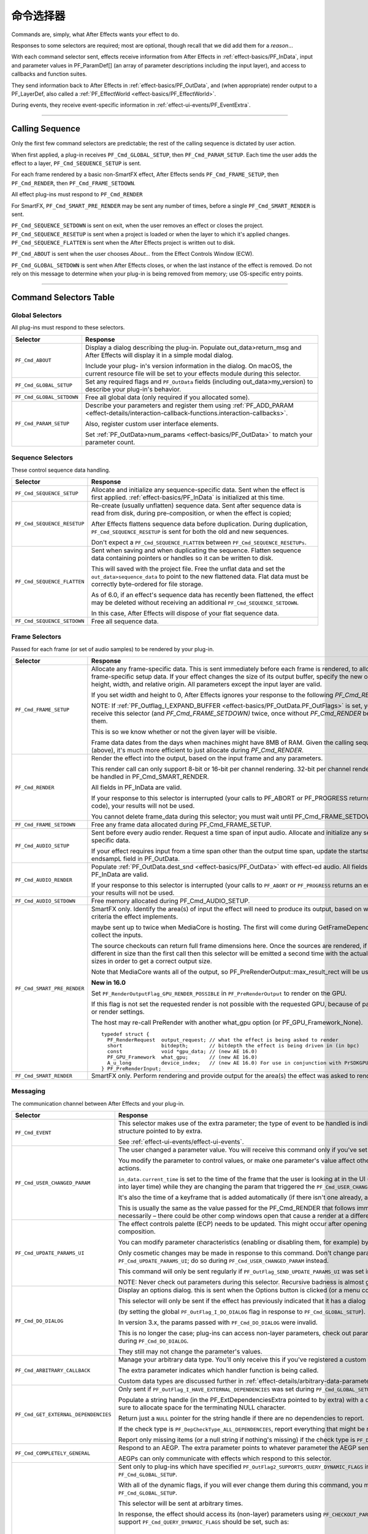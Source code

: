 .. _effect-basics/command-selectors:

命令选择器
################################################################################

Commands are, simply, what After Effects wants your effect to do.

Responses to some selectors are required; most are optional, though recall that we did add them for a *reason*...

With each command selector sent, effects receive information from After Effects in :ref:`effect-basics/PF_InData`, input and parameter values in PF_ParamDef[] (an array of parameter descriptions including the input layer), and access to callbacks and function suites.

They send information back to After Effects in :ref:`effect-basics/PF_OutData`, and (when appropriate) render output to a PF_LayerDef, also called a :ref:`PF_EffectWorld <effect-basics/PF_EffectWorld>`.

During events, they receive event-specific information in :ref:`effect-ui-events/PF_EventExtra`.

----

.. _effect-basics/calling-sequence:

Calling Sequence
================================================================================

Only the first few command selectors are predictable; the rest of the calling sequence is dictated by user action.

When first applied, a plug-in receives ``PF_Cmd_GLOBAL_SETUP``, then ``PF_Cmd_PARAM_SETUP``. Each time the user adds the effect to a layer, ``PF_Cmd_SEQUENCE_SETUP`` is sent.

For each frame rendered by a basic non-SmartFX effect, After Effects sends ``PF_Cmd_FRAME_SETUP``, then ``PF_Cmd_RENDER``, then ``PF_Cmd_FRAME_SETDOWN``.

All effect plug-ins must respond to ``PF_Cmd_RENDER``

For SmartFX, ``PF_Cmd_SMART_PRE_RENDER`` may be sent any number of times, before a single ``PF_Cmd_SMART_RENDER`` is sent.

``PF_Cmd_SEQUENCE_SETDOWN`` is sent on exit, when the user removes an effect or closes the project. ``PF_Cmd_SEQUENCE_RESETUP`` is sent when a project is loaded or when the layer to which it's applied changes. ``PF_Cmd_SEQUENCE_FLATTEN`` is sent when the After Effects project is written out to disk.

``PF_Cmd_ABOUT`` is sent when the user chooses *About…* from the Effect Controls Window (ECW).

``PF_Cmd_GLOBAL_SETDOWN`` is sent when After Effects closes, or when the last instance of the effect is removed. Do not rely on this message to determine when your plug-in is being removed from memory; use OS-specific entry points.

----

Command Selectors Table
================================================================================

.. _effect-basics/command-selectors.global-selectors:

Global Selectors
********************************************************************************

All plug-ins must respond to these selectors.

+---------------------------+---------------------------------------------------------------------------------------------------------------------------------------------------------+
|       **Selector**        |                                                                      **Response**                                                                       |
+===========================+=========================================================================================================================================================+
| ``PF_Cmd_ABOUT``          | Display a dialog describing the plug-in. Populate out_data>return_msg and After Effects will display it in a simple modal dialog.                       |
|                           |                                                                                                                                                         |
|                           | Include your plug- in's version information in the dialog. On macOS, the current resource file will be set to your effects module during this selector. |
+---------------------------+---------------------------------------------------------------------------------------------------------------------------------------------------------+
| ``PF_Cmd_GLOBAL_SETUP``   | Set any required flags and ``PF_OutData`` fields (including out_data>my_version) to describe your plug-in's behavior.                                   |
+---------------------------+---------------------------------------------------------------------------------------------------------------------------------------------------------+
| ``PF_Cmd_GLOBAL_SETDOWN`` | Free all global data (only required if you allocated some).                                                                                             |
+---------------------------+---------------------------------------------------------------------------------------------------------------------------------------------------------+
| ``PF_Cmd_PARAM_SETUP``    | Describe your parameters and register them using :ref:`PF_ADD_PARAM <effect-details/interaction-callback-functions.interaction-callbacks>`.             |
|                           |                                                                                                                                                         |
|                           | Also, register custom user interface elements.                                                                                                          |
|                           |                                                                                                                                                         |
|                           | Set :ref:`PF_OutData>num_params <effect-basics/PF_OutData>` to match your parameter count.                                                              |
+---------------------------+---------------------------------------------------------------------------------------------------------------------------------------------------------+

.. _effect-basics/command-selectors.sequence-selectors:

Sequence Selectors
********************************************************************************

These control sequence data handling.

+-----------------------------+---------------------------------------------------------------------------------------------------------------------------------------------------------------------------------------------------+
|        **Selector**         |                                                                                           **Response**                                                                                            |
+=============================+===================================================================================================================================================================================================+
| ``PF_Cmd_SEQUENCE_SETUP``   | Allocate and initialize any sequence-specific data. Sent when the effect is first applied. :ref:`effect-basics/PF_InData` is initialized at this time.                                            |
+-----------------------------+---------------------------------------------------------------------------------------------------------------------------------------------------------------------------------------------------+
| ``PF_Cmd_SEQUENCE_RESETUP`` | Re-create (usually unflatten) sequence data. Sent after sequence data is read from disk, during pre-composition, or when the effect is copied;                                                    |
|                             |                                                                                                                                                                                                   |
|                             | After Effects flattens sequence data before duplication. During duplication, ``PF_Cmd_SEQUENCE_RESETUP`` is sent for both the old and new sequences.                                              |
|                             |                                                                                                                                                                                                   |
|                             | Don't expect a ``PF_Cmd_SEQUENCE_FLATTEN`` between ``PF_Cmd_SEQUENCE_RESETUPs``.                                                                                                                  |
+-----------------------------+---------------------------------------------------------------------------------------------------------------------------------------------------------------------------------------------------+
| ``PF_Cmd_SEQUENCE_FLATTEN`` | Sent when saving and when duplicating the sequence. Flatten sequence data containing pointers or handles so it can be written to disk.                                                            |
|                             |                                                                                                                                                                                                   |
|                             | This will saved with the project file. Free the unflat data and set the ``out_data>sequence_data`` to point to the new flattened data. Flat data must be correctly byte-ordered for file storage. |
|                             |                                                                                                                                                                                                   |
|                             | As of 6.0, if an effect's sequence data has recently been flattened, the effect may be deleted without receiving an additional ``PF_Cmd_SEQUENCE_SETDOWN``.                                       |
|                             |                                                                                                                                                                                                   |
|                             | In this case, After Effects will dispose of your flat sequence data.                                                                                                                              |
+-----------------------------+---------------------------------------------------------------------------------------------------------------------------------------------------------------------------------------------------+
| ``PF_Cmd_SEQUENCE_SETDOWN`` | Free all sequence data.                                                                                                                                                                           |
+-----------------------------+---------------------------------------------------------------------------------------------------------------------------------------------------------------------------------------------------+

.. _effect-basics/command-selectors.frame-selectors:

Frame Selectors
********************************************************************************

Passed for each frame (or set of audio samples) to be rendered by your plug-in.

+-----------------------------+-------------------------------------------------------------------------------------------------------------------------------------------------------------------------------------------------------------------------------------------------------------------+
|        **Selector**         |                                                                                                                           **Response**                                                                                                                            |
+=============================+===================================================================================================================================================================================================================================================================+
| ``PF_Cmd_FRAME_SETUP``      | Allocate any frame-specific data. This is sent immediately before each frame is rendered, to allow for frame-specific setup data.                                                                                                                                 |
|                             | If your effect changes the size of its output buffer, specify the new output height, width, and relative origin. All parameters except the input layer are valid.                                                                                                 |
|                             |                                                                                                                                                                                                                                                                   |
|                             | If you set width and height to 0, After Effects ignores your response to the following *PF_Cmd_RENDER*.                                                                                                                                                           |
|                             |                                                                                                                                                                                                                                                                   |
|                             | NOTE: If :ref:`PF_Outflag_I_EXPAND_BUFFER <effect-basics/PF_OutData.PF_OutFlags>` is set, you will receive this selector (and *PF_Cmd_FRAME_SETDOWN)* twice, once without *PF_Cmd_RENDER* between them.                                                           |
|                             |                                                                                                                                                                                                                                                                   |
|                             | This is so we know whether or not the given layer will be visible.                                                                                                                                                                                                |
|                             |                                                                                                                                                                                                                                                                   |
|                             | Frame data dates from the days when machines might have 8MB of RAM. Given the calling sequence (above), it's much more efficient to just allocate during *PF_Cmd_RENDER*.                                                                                         |
+-----------------------------+-------------------------------------------------------------------------------------------------------------------------------------------------------------------------------------------------------------------------------------------------------------------+
| ``PF_Cmd_RENDER``           | Render the effect into the output, based on the input frame and any parameters.                                                                                                                                                                                   |
|                             |                                                                                                                                                                                                                                                                   |
|                             | This render call can only support 8-bit or 16-bit per channel rendering. 32-bit per channel rendering must be handled in PF_Cmd_SMART_RENDER.                                                                                                                     |
|                             |                                                                                                                                                                                                                                                                   |
|                             | All fields in PF_InData are valid.                                                                                                                                                                                                                                |
|                             |                                                                                                                                                                                                                                                                   |
|                             | If your response to this selector is interrupted (your calls to PF_ABORT or PF_PROGRESS returns an error code), your results will not be used.                                                                                                                    |
|                             |                                                                                                                                                                                                                                                                   |
|                             | You cannot delete frame_data during this selector; you must wait until PF_Cmd_FRAME_SETDOWN.                                                                                                                                                                      |
+-----------------------------+-------------------------------------------------------------------------------------------------------------------------------------------------------------------------------------------------------------------------------------------------------------------+
| ``PF_Cmd_FRAME_SETDOWN``    | Free any frame data allocated during PF_Cmd_FRAME_SETUP.                                                                                                                                                                                                          |
+-----------------------------+-------------------------------------------------------------------------------------------------------------------------------------------------------------------------------------------------------------------------------------------------------------------+
| ``PF_Cmd_AUDIO_SETUP``      | Sent before every audio render. Request a time span of input audio. Allocate and initialize any sequence-specific data.                                                                                                                                           |
|                             |                                                                                                                                                                                                                                                                   |
|                             | If your effect requires input from a time span other than the output time span, update the startsampL and endsampL field in PF_OutData.                                                                                                                           |
+-----------------------------+-------------------------------------------------------------------------------------------------------------------------------------------------------------------------------------------------------------------------------------------------------------------+
| ``PF_Cmd_AUDIO_RENDER``     | Populate :ref:`PF_OutData.dest_snd <effect-basics/PF_OutData>` with effect-ed audio. All fields in PF_InData are valid.                                                                                                                                           |
|                             |                                                                                                                                                                                                                                                                   |
|                             | If your response to this selector is interrupted (your calls to ``PF_ABORT`` or ``PF_PROGRESS`` returns an error code), your results will not be used.                                                                                                            |
+-----------------------------+-------------------------------------------------------------------------------------------------------------------------------------------------------------------------------------------------------------------------------------------------------------------+
| ``PF_Cmd_AUDIO_SETDOWN``    | Free memory allocated during PF_Cmd_AUDIO_SETUP.                                                                                                                                                                                                                  |
+-----------------------------+-------------------------------------------------------------------------------------------------------------------------------------------------------------------------------------------------------------------------------------------------------------------+
| ``PF_Cmd_SMART_PRE_RENDER`` | SmartFX only. Identify the area(s) of input the effect will need to produce its output, based on whatever criteria the effect implements.                                                                                                                         |
|                             |                                                                                                                                                                                                                                                                   |
|                             | maybe sent up to twice when MediaCore is hosting. The first will come during GetFrameDependencies to collect the inputs.                                                                                                                                          |
|                             |                                                                                                                                                                                                                                                                   |
|                             | The source checkouts can return full frame dimensions here. Once the sources are rendered, if they are different in size than the first call                                                                                                                      |
|                             | then this selector will be emitted a second time with the actual source sizes in order to get a correct output size.                                                                                                                                              |
|                             |                                                                                                                                                                                                                                                                   |
|                             | Note that MediaCore wants all of the output, so PF_PreRenderOutput::max_result_rect will be used.                                                                                                                                                                 |
|                             |                                                                                                                                                                                                                                                                   |
|                             | **New in 16.0**                                                                                                                                                                                                                                                   |
|                             |                                                                                                                                                                                                                                                                   |
|                             | Set ``PF_RenderOutputFlag_GPU_RENDER_POSSIBLE`` in ``PF_PreRenderOutput`` to render on the GPU.                                                                                                                                                                   |
|                             |                                                                                                                                                                                                                                                                   |
|                             | If this flag is not set the requested render is not possible with the requested GPU, because of parameters or render settings.                                                                                                                                    |
|                             |                                                                                                                                                                                                                                                                   |
|                             | The host may re-call PreRender with another what_gpu option (or PF_GPU_Framework_None).                                                                                                                                                                           |
|                             |                                                                                                                                                                                                                                                                   |
|                             | ::                                                                                                                                                                                                                                                                |
|                             |                                                                                                                                                                                                                                                                   |
|                             |   typedef struct {                                                                                                                                                                                                                                                |
|                             |     PF_RenderRequest  output_request; // what the effect is being asked to render                                                                                                                                                                                 |
|                             |     short             bitdepth;       // bitdepth the effect is being driven in (in bpc)                                                                                                                                                                          |
|                             |     const             void *gpu_data; // (new AE 16.0)                                                                                                                                                                                                            |
|                             |     PF_GPU_Framework  what_gpu;       // (new AE 16.0)                                                                                                                                                                                                            |
|                             |     A_u_long          device_index;   // (new AE 16.0) For use in conjunction with PrSDKGPUDeviceSuite                                                                                                                                                            |
|                             |   } PF_PreRenderInput;                                                                                                                                                                                                                                            |
+-----------------------------+-------------------------------------------------------------------------------------------------------------------------------------------------------------------------------------------------------------------------------------------------------------------+
| ``PF_Cmd_SMART_RENDER``     | SmartFX only. Perform rendering and provide output for the area(s) the effect was asked to render.                                                                                                                                                                |
+-----------------------------+-------------------------------------------------------------------------------------------------------------------------------------------------------------------------------------------------------------------------------------------------------------------+

.. _effect-basics/command-selectors.messaging:

Messaging
********************************************************************************

The communication channel between After Effects and your plug-in.

+--------------------------------------+--------------------------------------------------------------------------------------------------------------------------------------------------------------------------------+
|             **Selector**             |                                                                                  **Response**                                                                                  |
+======================================+================================================================================================================================================================================+
| ``PF_Cmd_EVENT``                     | This selector makes use of the extra parameter; the type of event to be handled is indicated by the e_type field, a member of the structure pointed to by extra.               |
|                                      |                                                                                                                                                                                |
|                                      | See :ref:`effect-ui-events/effect-ui-events`.                                                                                                                                  |
+--------------------------------------+--------------------------------------------------------------------------------------------------------------------------------------------------------------------------------+
| ``PF_Cmd_USER_CHANGED_PARAM``        | The user changed a parameter value. You will receive this command only if you've set the ``PF_ParamFlag_SUPERVISE`` flag.                                                      |
|                                      |                                                                                                                                                                                |
|                                      | You modify the parameter to control values, or make one parameter's value affect others. A parameter can be modified by different actions.                                     |
|                                      |                                                                                                                                                                                |
|                                      | ``in_data.current_time`` is set to the time of the frame that the user is looking at in the UI                                                                                 |
|                                      | (internally, the current time of the comp converted into layer time) while they are changing the param that triggered the ``PF_Cmd_USER_CHANGED_PARAM``.                       |
|                                      |                                                                                                                                                                                |
|                                      | It's also the time of a keyframe that is added automatically (if there isn't one already, and the stopwatch is enabled).                                                       |
|                                      |                                                                                                                                                                                |
|                                      | This is usually the same as the value passed for the PF_Cmd_RENDER that follows immediately after (unless caps lock is down), but not necessarily –                            |
|                                      | there could be other comp windows open that cause a render at a different time in response to the changed param.                                                               |
+--------------------------------------+--------------------------------------------------------------------------------------------------------------------------------------------------------------------------------+
| ``PF_Cmd_UPDATE_PARAMS_UI``          | The effect controls palette (ECP) needs to be updated. This might occur after opening the ECP or moving to a new time within the composition.                                  |
|                                      |                                                                                                                                                                                |
|                                      | You can modify parameter characteristics (enabling or disabling them, for example) by calling ``PF_UpdateParamUI()``.                                                          |
|                                      |                                                                                                                                                                                |
|                                      | Only cosmetic changes may be made in response to this command. Don't change parameter values while responding to ``PF_Cmd_UPDATE_PARAMS_UI``;                                  |
|                                      | do so during ``PF_Cmd_USER_CHANGED_PARAM`` instead.                                                                                                                            |
|                                      |                                                                                                                                                                                |
|                                      | This command will only be sent regularly if ``PF_OutFlag_SEND_UPDATE_PARAMS_UI`` was set in the PiPL, and during ``PF_Cmd_GLOBAL_SETUP``.                                      |
|                                      |                                                                                                                                                                                |
|                                      | NOTE: Never check out parameters during this selector. Recursive badness is almost guaranteed to result.                                                                       |
+--------------------------------------+--------------------------------------------------------------------------------------------------------------------------------------------------------------------------------+
| ``PF_Cmd_DO_DIALOG``                 | Display an options dialog. this is sent when the Options button is clicked (or a menu command has been selected).                                                              |
|                                      |                                                                                                                                                                                |
|                                      | This selector will only be sent if the effect has previously indicated that it has a dialog                                                                                    |
|                                      |                                                                                                                                                                                |
|                                      | (by setting the global ``PF_OutFlag_I_DO_DIALOG`` flag in response to ``PF_Cmd_GLOBAL_SETUP``).                                                                                |
|                                      |                                                                                                                                                                                |
|                                      | In version 3.x, the params passed with ``PF_Cmd_DO_DIALOG`` were invalid.                                                                                                      |
|                                      |                                                                                                                                                                                |
|                                      | This is no longer the case; plug-ins can access non-layer parameters, check out parameters at other times, and perform UI updates during ``PF_Cmd_DO_DIALOG``.                 |
|                                      |                                                                                                                                                                                |
|                                      | They still may not change the parameter's values.                                                                                                                              |
+--------------------------------------+--------------------------------------------------------------------------------------------------------------------------------------------------------------------------------+
| ``PF_Cmd_ARBITRARY_CALLBACK``        | Manage your arbitrary data type. You'll only receive this if you've registered a custom data type parameter.                                                                   |
|                                      |                                                                                                                                                                                |
|                                      | The extra parameter indicates which handler function is being called.                                                                                                          |
|                                      |                                                                                                                                                                                |
|                                      | Custom data types are discussed further in :ref:`effect-details/arbitrary-data-parameters.implementing-arbitrary-data`.                                                        |
+--------------------------------------+--------------------------------------------------------------------------------------------------------------------------------------------------------------------------------+
| ``PF_Cmd_GET_EXTERNAL_DEPENDENCIES`` | Only sent if ``PF_OutFlag_I_HAVE_EXTERNAL_DEPENDENCIES`` was set during ``PF_Cmd_GLOBAL_SETUP``.                                                                               |
|                                      |                                                                                                                                                                                |
|                                      | Populate a string handle (in the PF_ExtDependenciesExtra pointed to by extra) with a description of your plug-in's dependencies,                                               |
|                                      | making sure to allocate space for the terminating NULL character.                                                                                                              |
|                                      |                                                                                                                                                                                |
|                                      | Return just a ``NULL`` pointer for the string handle if there are no dependencies to report.                                                                                   |
|                                      |                                                                                                                                                                                |
|                                      | If the check type is ``PF_DepCheckType_ALL_DEPENDENCIES``, report everything that might be required for your plug-in to render.                                                |
|                                      |                                                                                                                                                                                |
|                                      | Report only missing items (or a null string if nothing's missing) if the check type is ``PF_DepCheckType_MISSING_DEPENDENCIES``.                                               |
+--------------------------------------+--------------------------------------------------------------------------------------------------------------------------------------------------------------------------------+
| ``PF_Cmd_COMPLETELY_GENERAL``        | Respond to an AEGP. The extra parameter points to whatever parameter the AEGP sent.                                                                                            |
|                                      |                                                                                                                                                                                |
|                                      | AEGPs can only communicate with effects which respond to this selector.                                                                                                        |
+--------------------------------------+--------------------------------------------------------------------------------------------------------------------------------------------------------------------------------+
| ``PF_Cmd_QUERY_DYNAMIC_FLAGS``       | Sent only to plug-ins which have specified ``PF_OutFlag2_SUPPORTS_QUERY_DYNAMIC_FLAGS`` in ``PF_OutFlags2``, in their PiPL and during ``PF_Cmd_GLOBAL_SETUP``.                 |
|                                      |                                                                                                                                                                                |
|                                      | With all of the dynamic flags, if you will ever change them during this command, you must have set the flag on during ``PF_Cmd_GLOBAL_SETUP``.                                 |
|                                      |                                                                                                                                                                                |
|                                      | This selector will be sent at arbitrary times.                                                                                                                                 |
|                                      |                                                                                                                                                                                |
|                                      | In response, the effect should access its (non-layer) parameters using ``PF_CHECKOUT_PARAM``, and                                                                              |
|                                      | decide whether any of the flags that support ``PF_Cmd_QUERY_DYNAMIC_FLAGS`` should be set, such as:                                                                            |
|                                      |                                                                                                                                                                                |
|                                      |   - ``PF_OutFlag_WIDE_TIME_INPUT``                                                                                                                                             |
|                                      |   - ``PF_OutFlag_NON_PARAM_VARY``                                                                                                                                              |
|                                      |   - ``PF_OutFlag_PIX_INDEPENDENT``                                                                                                                                             |
|                                      |   - ``PF_OutFlag_I_USE_SHUTTER_ANGLE``                                                                                                                                         |
|                                      |   - ``PF_OutFlag2_I_USE_3D_CAMERA``                                                                                                                                            |
|                                      |   - ``PF_OutFlag2_I_USE_3D_LIGHTS``                                                                                                                                            |
|                                      |   - ``PF_OutFlag2_DOESNT_NEED_EMPTY_PIXELS``                                                                                                                                   |
|                                      |   - ``PF_OutFlag2_REVEALS_ZERO_ALPHA``                                                                                                                                         |
|                                      |   - ``PF_OutFlag2_DEPENDS_ON_UNREFERENCED_MASKS``                                                                                                                              |
|                                      |   - ``PF_OutFlag2_OUTPUT_IS_WATERMARKED``                                                                                                                                      |
|                                      |                                                                                                                                                                                |
|                                      | After Effects uses this information for caching and optimization purposes, so try to respond as quickly as possible.                                                           |
+--------------------------------------+--------------------------------------------------------------------------------------------------------------------------------------------------------------------------------+
| ``PF_Cmd_GPU_DEVICE_SETUP``          | This selector can be called at any time by the host. It will be called not more than once for each GPU device.                                                                 |
|                                      |                                                                                                                                                                                |
|                                      | Multiple GPU devices may be in the setup state at one time.                                                                                                                    |
|                                      |                                                                                                                                                                                |
|                                      | It will be called after GlobalSetup and before SequenceSetup.                                                                                                                  |
|                                      |                                                                                                                                                                                |
|                                      | The intent is for the effect to do GPU initialization if necessary and to give the effect an opportunity to                                                                    |
|                                      | opt out of a GPU device based solely on the properties of that device, and not any render context (frame size, etc).                                                           |
|                                      |                                                                                                                                                                                |
|                                      | If the effect rejects the GPU device it will get called for CPU render.                                                                                                        |
|                                      |                                                                                                                                                                                |
|                                      | ``PF_InData::what_gpu != PF_GPU_Framework_None`` is expected.                                                                                                                  |
|                                      |                                                                                                                                                                                |
|                                      | Effect is expected to set one or both of the ``PF_OutFlag2_SUPPORTS_GPU_RENDER_Fxx`` flags in ``PF_OutData::out_flags2`` if the device and framework in what_gpu is supported. |
|                                      |                                                                                                                                                                                |
|                                      | Note that only ``PF_OutFlag2_SUPPORTS_GPU_RENDER_F32`` will be in AE 16.0.                                                                                                     |
|                                      |                                                                                                                                                                                |
|                                      | Effects that do not set flags here will NOT be considered to support GPU rendering for any of these devices.                                                                   |
|                                      |                                                                                                                                                                                |
|                                      | ``PF_GPUDeviceSetupOutput::gpu_data`` is a plug-in owned pointer that must be released with a the ``PF_Cmd_GPU_DEVICE_SETDOWN`` selector.                                      |
|                                      |                                                                                                                                                                                |
|                                      | This pointer is also available at render time.                                                                                                                                 |
+--------------------------------------+--------------------------------------------------------------------------------------------------------------------------------------------------------------------------------+
| ``PF_Cmd_GPU_DEVICE_SETDOWN``        | Release any resources associated with gpu_data. In AE this will be called just before GPU device release.                                                                      |
|                                      |                                                                                                                                                                                |
|                                      | ::                                                                                                                                                                             |
|                                      |                                                                                                                                                                                |
|                                      |   typedef struct {                                                                                                                                                             |
|                                      |     void              *gpu_data;  // effect must dispose.                                                                                                                      |
|                                      |     PF_GPU_Framework  what_gpu;                                                                                                                                                |
|                                      |     A_u_long          device_index; // For use in conjunction with PrSDKGPUDeviceSuite                                                                                         |
|                                      |   } PF_GPUDeviceSetdownInput;                                                                                                                                                  |
|                                      |                                                                                                                                                                                |
|                                      |   typedef struct {                                                                                                                                                             |
|                                      |     PF_GPUDeviceSetdownInput  input;                                                                                                                                           |
|                                      |   } PF_GPUDeviceSetdownExtra;                                                                                                                                                  |
+--------------------------------------+--------------------------------------------------------------------------------------------------------------------------------------------------------------------------------+
| ``PF_Cmd_GPU_SMART_RENDER_GPU``      | GPU equivalent to the existing ``PF_Cmd_SMART_RENDER`` selector.                                                                                                               |
|                                      |                                                                                                                                                                                |
|                                      | At render time, either the ``PF_Cmd_SMART_RENDER`` or the ``PF_Cmd_SMART_RENDER_GPU`` selector will be called,                                                                 |
|                                      | depending on whether the effect is expected to produce a CPU or GPU frame as output.                                                                                           |
|                                      |                                                                                                                                                                                |
|                                      | ``PF_Cmd_SMART_RENDER_GPU`` will only be called when ``what_gpu != PF_GPU_Framework_None``, and has effects on any input / output ``PF_LayerDef``'s.                           |
|                                      |                                                                                                                                                                                |
|                                      | All frame check-ins and check-outs will operate on GPU frames when this selector is in progress. Note ``PF_Cmd_SMART_RENDER`` shares the ``Extra`` structs.                    |
|                                      |                                                                                                                                                                                |
|                                      | ::                                                                                                                                                                             |
|                                      |                                                                                                                                                                                |
|                                      |   typedef struct {                                                                                                                                                             |
|                                      |     PF_RenderRequest  output_request;   // what the effect is being asked to render                                                                                            |
|                                      |     short             bitdepth;         // bitdepth the effect is being driven in (in bpc)                                                                                     |
|                                      |     void              *pre_render_data; // passed back from value placed in extra->output->pre_render_data during PF_Cmd_PRE_RENDER                                            |
|                                      |     const void        *gpu_data;        // (new AE 16.0)                                                                                                                       |
|                                      |     PF_GPU_Framework  what_gpu;         // (new AE 16.0)                                                                                                                       |
|                                      |     A_u_long          device_index;     // (new AE 16.0)                                                                                                                       |
|                                      |   } PF_SmartRenderInput;                                                                                                                                                       |
|                                      |                                                                                                                                                                                |
|                                      |   typedef struct {                                                                                                                                                             |
|                                      |     PF_SmartRenderInput *input;                                                                                                                                                |
|                                      |     PF_SmartRenderCallbacks *cb;                                                                                                                                               |
|                                      |   } PF_SmartRenderExtra;                                                                                                                                                       |
|                                      |                                                                                                                                                                                |
|                                      | The ``what_gpu`` and ``device_index`` fields are in the extra input for GPU-related selectors indicates to the plug-in the GPU framework to be used for rendering.             |
|                                      |                                                                                                                                                                                |
|                                      | Input and output buffers will be prepared on this framework and device.                                                                                                        |
|                                      |                                                                                                                                                                                |
|                                      | The device, context, command queue, and other associated GPU state can be queried with ``PrSDKGPUDeviceSuite::GetDeviceInfo``.                                                 |
|                                      |                                                                                                                                                                                |
|                                      | ``what_gpu`` will be the same between ``PF_Cmd_SMART_PRE_RENDER`` and ``PF_Cmd_SMART_RENDER_GPU`` selector calls.                                                              |
+--------------------------------------+--------------------------------------------------------------------------------------------------------------------------------------------------------------------------------+

----

What's The Difference?
================================================================================

There is a subtle difference between ``PF_Cmd_USER_CHANGED_PARAM`` and ``PF_Cmd_UPDATE_PARAMS_UI``.

Effects need to distinguish between the user actually changing a parameter value (``PF_Cmd_USER_CHANGED_PARAM``), and just scrubbing around the timeline (``PF_Cmd_UPDATE_PARAMS_UI``), which is also sent when the plug-in is first loaded).

Only the first few command selectors are predictable; the rest of the calling sequence is dictated by user action.

When first applied, a plug-in receives ``PF_Cmd_GLOBAL_SETUP``, then ``PF_Cmd_PARAM_SETUP``. Each time the user adds the effect to a layer, ``PF_Cmd_SEQUENCE_SETUP`` is sent.

For each frame rendered by a basic non-SmartFX effect, After Effects sends ``PF_Cmd_FRAME_SETUP``, then ``PF_Cmd_RENDER``, then ``PF_Cmd_FRAME_SETDOWN``. All effect plug-ins must respond to ``PF_Cmd_RENDER``\ *.*

For SmartFX, ``PF_Cmd_SMART_PRE_RENDER`` may be sent any number of times, before a single ``PF_Cmd_SMART_RENDER`` is sent.

``PF_Cmd_SEQUENCE_SETDOWN`` is sent on exit, when the user removes an effect or closes the project. ``PF_Cmd_SEQUENCE_RESETUP`` is sent when a project is loaded or when the layer to which it's applied changes. ``PF_Cmd_SEQUENCE_FLATTEN`` is sent when the After Effects project is written out to disk.

``PF_Cmd_ABOUT`` is sent when the user chooses *About…* from the Effect Controls Window (ECW).

``PF_Cmd_GLOBAL_SETDOWN`` is sent when After Effects closes, or when the last instance of the effect is removed. Do not rely on this message to determine when your plug-in is being removed from memory; use OS-specific entry points.
